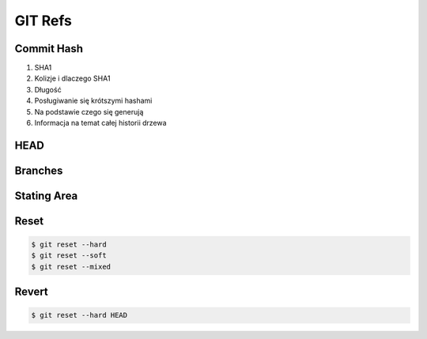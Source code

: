 ********
GIT Refs
********


Commit Hash
===========
#. SHA1
#. Kolizje i dlaczego SHA1
#. Długość
#. Posługiwanie się krótszymi hashami
#. Na podstawie czego się generują
#. Informacja na temat całej historii drzewa


HEAD
====


Branches
========


Stating Area
============


Reset
=====
.. code-block:: console

    $ git reset --hard
    $ git reset --soft
    $ git reset --mixed


Revert
======
.. code-block:: console

    $ git reset --hard HEAD
